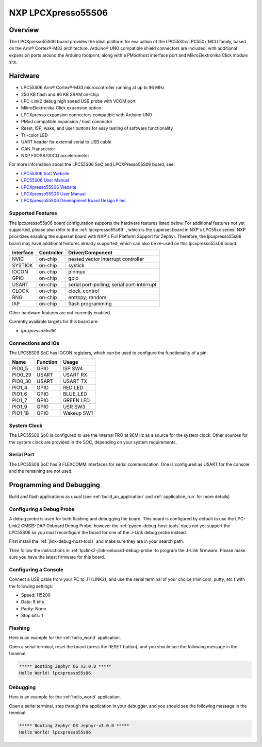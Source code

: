 .. _lpcxpresso55s06:

NXP LPCXpresso55S06
###################

Overview
********

The LPCXpresso55S06 board provides the ideal platform for evaluation
of the LPC55S0x/LPC550x MCU family, based on the Arm® Cortex®-M33
architecture. Arduino® UNO compatible shield connectors are included,
with additional expansion ports around the Arduino footprint, along
with a PMod/host interface port and MikroElektronika Click module
site.

.. image:: lpcxpress55s06.jpg
   :align: center
   :alt: LPCXpresso55S06

Hardware
********

- LPC55S06 Arm® Cortex®-M33 microcontroller running at up to 96 MHz
- 256 KB flash and 96 KB SRAM on-chip
- LPC-Link2 debug high speed USB probe with VCOM port
- MikroElektronika Click expansion option
- LPCXpresso expansion connectors compatible with Arduino UNO
- PMod compatible expansion / host connector
- Reset, ISP, wake, and user buttons for easy testing of software functionality
- Tri-color LED
- UART header for external serial to USB cable
- CAN Transceiver
- NXP FXOS8700CQ accelerometer

For more information about the LPC55S06 SoC and LPCXPresso55S06 board, see:

- `LPC55S06 SoC Website`_
- `LPC55S06 User Manual`_
- `LPCXpresso55S06 Website`_
- `LPCXpresso55S06 User Manual`_
- `LPCXpresso55S06 Development Board Design Files`_

Supported Features
==================

The lpcxpresso55s06 board configuration supports the hardware features listed
below.  For additional features not yet supported, please also refer to the
:ref:`lpcxpresso55s69` , which is the superset board in NXP's LPC55xx series.
NXP prioritizes enabling the superset board with NXP's Full Platform Support for
Zephyr.  Therefore, the lpcxpresso55s69 board may have additional features
already supported, which can also be re-used on this lpcxpresso55s06 board:

+-----------+------------+-------------------------------------+
| Interface | Controller | Driver/Component                    |
+===========+============+=====================================+
| NVIC      | on-chip    | nested vector interrupt controller  |
+-----------+------------+-------------------------------------+
| SYSTICK   | on-chip    | systick                             |
+-----------+------------+-------------------------------------+
| IOCON     | on-chip    | pinmux                              |
+-----------+------------+-------------------------------------+
| GPIO      | on-chip    | gpio                                |
+-----------+------------+-------------------------------------+
| USART     | on-chip    | serial port-polling;                |
|           |            | serial port-interrupt               |
+-----------+------------+-------------------------------------+
| CLOCK     | on-chip    | clock_control                       |
+-----------+------------+-------------------------------------+
| RNG       | on-chip    | entropy;                            |
|           |            | random                              |
+-----------+------------+-------------------------------------+
| IAP       | on-chip    | flash programming                   |
+-----------+------------+-------------------------------------+

Other hardware features are not currently enabled.

Currently available targets for this board are:

- *lpcxpresso55s06*

Connections and IOs
===================

The LPC55S06 SoC has IOCON registers, which can be used to configure
the functionality of a pin.

+---------+-----------------+----------------------------+
| Name    | Function        | Usage                      |
+=========+=================+============================+
| PIO0_5  | GPIO            | ISP SW4                    |
+---------+-----------------+----------------------------+
| PIO0_29 | USART           | USART RX                   |
+---------+-----------------+----------------------------+
| PIO0_30 | USART           | USART TX                   |
+---------+-----------------+----------------------------+
| PIO1_4  | GPIO            | RED LED                    |
+---------+-----------------+----------------------------+
| PIO1_6  | GPIO            | BLUE_LED                   |
+---------+-----------------+----------------------------+
| PIO1_7  | GPIO            | GREEN LED                  |
+---------+-----------------+----------------------------+
| PIO1_9  | GPIO            | USR SW3                    |
+---------+-----------------+----------------------------+
| PIO1_18 | GPIO            | Wakeup SW1                 |
+---------+-----------------+----------------------------+

System Clock
============

The LPC55S06 SoC is configured to use the internal FRO at 96MHz as a
source for the system clock. Other sources for the system clock are
provided in the SOC, depending on your system requirements.

Serial Port
===========

The LPC55S06 SoC has 8 FLEXCOMM interfaces for serial
communication. One is configured as USART for the console
and the remaining are not used.

Programming and Debugging
*************************

Build and flash applications as usual (see :ref:`build_an_application`
and :ref:`application_run` for more details).

Configuring a Debug Probe
=========================

A debug probe is used for both flashing and debugging the board. This
board is configured by default to use the LPC-Link2 CMSIS-DAP Onboard
Debug Probe, however the :ref:`pyocd-debug-host-tools` does not yet
support the LPC55S06 so you must reconfigure the board for one of the
J-Link debug probe instead.

First install the :ref:`jlink-debug-host-tools` and make sure they are
in your search path.

Then follow the instructions in
:ref:`lpclink2-jlink-onboard-debug-probe` to program the J-Link
firmware. Please make sure you have the latest firmware for this
board.

Configuring a Console
=====================

Connect a USB cable from your PC to J1 (LINK2), and use the serial
terminal of your choice (minicom, putty, etc.) with the following
settings:

- Speed: 115200
- Data: 8 bits
- Parity: None
- Stop bits: 1

Flashing
========

Here is an example for the :ref:`hello_world` application.

.. zephyr-app-commands::
   :zephyr-app: samples/hello_world
   :board: lpcxpresso55s06
   :goals: flash

Open a serial terminal, reset the board (press the RESET button), and you should
see the following message in the terminal:

.. code-block:: console

   ***** Booting Zephyr OS v3.0.0 *****
   Hello World! lpcxpresso55s06

Debugging
=========

Here is an example for the :ref:`hello_world` application.

.. zephyr-app-commands::
   :zephyr-app: samples/hello_world
   :board: lpcxpresso55s06
   :goals: debug

Open a serial terminal, step through the application in your debugger, and you
should see the following message in the terminal:

.. code-block:: console

   ***** Booting Zephyr OS zephyr-v3.0.0 *****
   Hello World! lpcxpresso55s06

.. _LPC55S06 SoC Website:
   https://www.nxp.com/products/processors-and-microcontrollers/arm-microcontrollers/general-purpose-mcus/lpc5500-cortex-m33/lpc550x-s0x-baseline-arm-cortex-m33-based-microcontroller-family:LPC550x

.. _LPC55S06 User Manual:
   https://www.nxp.com/docs/en/user-guide/UM11424.pdf

.. _LPCxpresso55S06 Website:
   https://www.nxp.com/design/development-boards/lpcxpresso-boards/lpcxpresso-development-board-for-lpc55s0x-0x-family-of-mcus:LPC55S06-EVK

.. _LPCXpresso55S06 User Manual:
   https://www.nxp.com/docs/en/user-guide/LPCXpresso55S06UM.pdf

.. _LPCXpresso55S06 Development Board Design Files:
   https://www.nxp.com/downloads/en/design-support/LPCXPRESSSO55S06-DESIGN-FILES.zip

